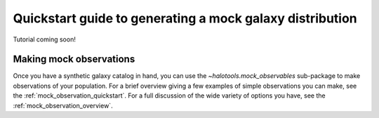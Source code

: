 .. _mock_making_quickstart:

****************************************************************
Quickstart guide to generating a mock galaxy distribution
****************************************************************

Tutorial coming soon!

Making mock observations
==========================

Once you have a synthetic galaxy catalog in hand, you can use the 
`~halotools.mock_observables` sub-package to make observations of your population. 
For a brief overview giving a few examples of simple observations you can make, see the :ref:`mock_observation_quickstart`. 
For a full discussion of the wide variety of options you have, see the :ref:`mock_observation_overview`. 







